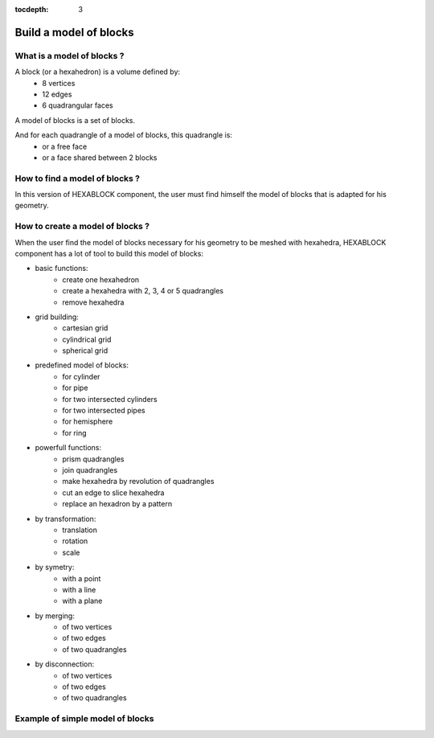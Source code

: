 :tocdepth: 3

.. _blockmethod:

=======================
Build a model of blocks
=======================

What is a model of blocks ?
===========================

A block (or a hexahedron) is a volume defined by:
    - 8 vertices
    - 12 edges
    - 6 quadrangular faces

A model of blocks is a set of blocks.

And for each quadrangle of a model of blocks, this quadrangle is:
    - or a free face
    - or a face shared between 2 blocks

How to find a model of blocks ?
===============================

In this version of HEXABLOCK component, the user must find himself the model of blocks that is adapted for his geometry.
 
.. _modelbloc:

How to create a model of blocks ?
=================================

When the user find the model of blocks necessary for his geometry to be meshed with hexahedra,
HEXABLOCK component has a lot of tool to build this model of blocks:

- basic functions:
    - create one hexahedron
    - create a hexahedra with 2, 3, 4 or 5 quadrangles
    - remove hexahedra

- grid building:
    - cartesian grid
    - cylindrical grid
    - spherical grid
        
- predefined model of blocks:
    - for cylinder
    - for pipe
    - for two intersected cylinders
    - for two intersected pipes
    - for hemisphere
    - for ring

- powerfull functions:
    - prism quadrangles
    - join quadrangles
    - make hexahedra by revolution of quadrangles
    - cut an edge to slice hexahedra
    - replace an hexadron by a pattern

- by transformation:
    - translation
    - rotation
    - scale

- by symetry:
    - with a point
    - with a line
    - with a plane

- by merging:
    - of two vertices
    - of two edges
    - of two quadrangles

- by disconnection:
    - of two vertices
    - of two edges
    - of two quadrangles

Example of simple model of blocks
=================================

.. image:: _static/ex1.png
   :align: center

.. centered::
   An exemple of a model with 12 blocks
